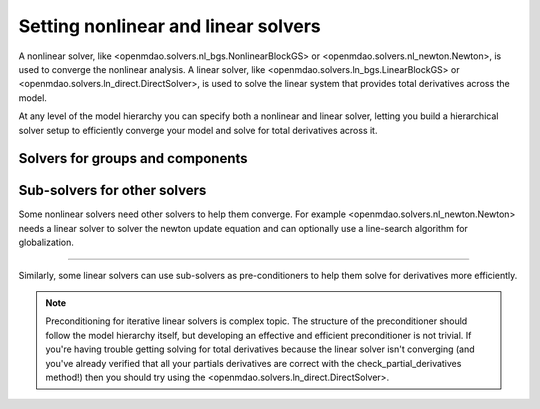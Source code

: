 Setting nonlinear and linear solvers
=====================================

A nonlinear solver, like <openmdao.solvers.nl_bgs.NonlinearBlockGS> or <openmdao.solvers.nl_newton.Newton>, is used to converge the nonlinear analysis.
A linear solver, like <openmdao.solvers.ln_bgs.LinearBlockGS> or <openmdao.solvers.ln_direct.DirectSolver>,
is used to solve the linear system that provides total derivatives across the model.


At any level of the model hierarchy you can specify both a nonlinear and linear solver,
letting you build a hierarchical solver setup to efficiently converge your model and solve for total derivatives across it.


Solvers for groups and components
----------------------------------

.. embed-python-code::
    openmdao.solvers.tests.test_solver_features.SellarDis1


Sub-solvers for other solvers
-------------------------------

Some nonlinear solvers need other solvers to help them converge.
For example <openmdao.solvers.nl_newton.Newton> needs a linear solver to solver the newton update equation and can optionally use a line-search algorithm for globalization.

----

Similarly, some linear solvers can use sub-solvers as pre-conditioners to help them solve for derivatives more efficiently.

.. note::
    Preconditioning for iterative linear solvers is complex topic.
    The structure of the preconditioner should follow the model hierarchy itself,
    but developing an effective and efficient preconditioner is not trivial.
    If you're having trouble getting solving for total derivatives because the linear solver isn't converging
    (and you've already verified that all your partials derivatives are correct with the check_partial_derivatives method!) then you should try using the
    <openmdao.solvers.ln_direct.DirectSolver>.


